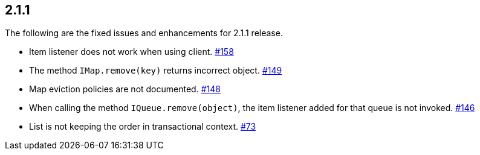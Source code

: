 
== 2.1.1

The following are the fixed issues and enhancements for 2.1.1 release.

* Item listener does not work when using client. https://github.com/hazelcast/hazelcast/issues/158[#158]
* The method `IMap.remove(key)` returns incorrect object. https://github.com/hazelcast/hazelcast/issues/149[#149]
* Map eviction policies are not documented. https://github.com/hazelcast/hazelcast/issues/148[#148]
* When calling the method `IQueue.remove(object)`, the item listener
added for that queue is not invoked. https://github.com/hazelcast/hazelcast/issues/146[#146]
* List is not keeping the order in transactional context. https://github.com/hazelcast/hazelcast/issues/73[#73]
